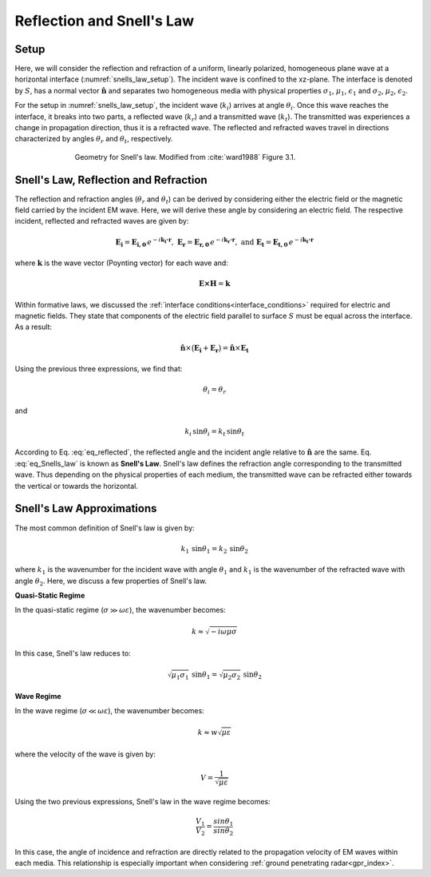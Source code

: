 .. _Snells_law:

Reflection and Snell's Law
==========================

.. purpose::

    Here, we derive the propagation angles of reflected and refracted waves at a horizontal interface. Snell's law is then used to characterize the refraction angle in terms of the complex wavenumber for both media.

Setup
-----

Here, we will consider the reflection and refraction of a uniform, linearly polarized, homogeneous plane wave at a horizontal interface (:numref:`snells_law_setup`). The incident wave is confined to the xz-plane. The interface is denoted by :math:`S`, has a normal vector :math:`\mathbf{\hat n}` and separates two homogeneous media with physical properties :math:`\sigma_1`, :math:`\mu _1`, :math:`\epsilon_1` and :math:`\sigma_2`, :math:`\mu _2`, :math:`\epsilon_2`.

For the setup in :numref:`snells_law_setup`, the incident wave (:math:`k_i`) arrives at angle :math:`\theta_i`. Once this wave reaches the interface, it breaks into two parts, a reflected wave (:math:`k_r`) and a transmitted wave (:math:`k_t`). The transmitted was experiences a change in propagation direction, thus it is a refracted wave. The reflected and refracted waves travel in directions characterized by angles :math:`\theta_r` and :math:`\theta_t`, respectively.

.. figure:: images/snellslaw_setup.png
   :align: center
   :figwidth: 70%
   :name: snells_law_setup

   Geometry for Snell's law. Modified from :cite:`ward1988` Figure 3.1.


.. _Snells_law_derive:

Snell's Law, Reflection and Refraction
--------------------------------------

The reflection and refraction angles (:math:`\theta_r` and :math:`\theta_t`) can be derived by considering either the electric field or the magnetic field carried by the incident EM wave. Here, we will derive these angle by considering an electric field. The respective incident, reflected and refracted waves are given by:

.. math::
	\mathbf{E_i} = \mathbf{E_{i,0}} \, e^{-i \mathbf{k_i \cdot r}}, \;\;\; \mathbf{E_r} = \mathbf{E_{r,0}} \, e^{-i \mathbf{k_r \cdot r}}, \;\;\; \textrm{and} \;\;\; \mathbf{E_t} = \mathbf{E_{t,0}} \, e^{-i \mathbf{k_t \cdot r}}
	:name:

where :math:`\mathbf{k}` is the wave vector (Poynting vector) for each wave and:

.. math::
	\mathbf{E \times H} = \mathbf{k}
	:name:

Within formative laws, we discussed the :ref:`interface conditions<interface_conditions>` required for electric and magnetic fields. They state that components of the electric field parallel to surface :math:`S` must be equal across the interface. As a result:

.. math::
	\mathbf{\hat n} \times \big ( \mathbf{E_i} + \mathbf{E_r} \big ) = \mathbf{\hat n} \times \mathbf{E_t}
	:name:

Using the previous three expressions, we find that:

.. math::
	\theta_i = \theta_r
	:name: eq_reflected

and

.. math::
	k_i \, \textrm{sin}\theta_i = k_t \, \textrm{sin}\theta_t
	:name: eq_Snells_law

According to Eq. :eq:`eq_reflected`, the reflected angle and the incident angle relative to :math:`\mathbf{\hat n}` are the same. Eq. :eq:`eq_Snells_law` is known as **Snell's Law**. Snell's law defines the refraction angle corresponding to the transmitted wave. Thus depending on the physical properties of each medium, the transmitted wave can be refracted either towards the vertical or towards the horizontal.

.. _Snells_law_Snells_law:

Snell's Law Approximations
--------------------------

The most common definition of Snell's law is given by:

.. math::
	k_1 \, \textrm{sin}\theta_1 = k_2 \, \textrm{sin}\theta_2
	:name: eq_Snells_law_2

where :math:`k_1` is the wavenumber for the incident wave with angle :math:`\theta_1` and :math:`k_1` is the wavenumber of the refracted wave with angle :math:`\theta_2`. Here, we discuss a few properties of Snell's law.

**Quasi-Static Regime**

In the quasi-static regime (:math:`\sigma \gg \omega \varepsilon`), the wavenumber becomes:

.. math::
	k \approx \sqrt{-i \omega \mu \sigma}
	:name:

In this case, Snell's law reduces to:

.. math::
	\sqrt{\mu_1 \sigma_1} \, \textrm{sin}\theta_1 = \sqrt{\mu_2 \sigma_2} \, \textrm{sin} \theta_2


**Wave Regime**

In the wave regime (:math:`\sigma \ll \omega \varepsilon`), the wavenumber becomes:

.. math::
	k \approx w \sqrt{\mu \varepsilon}
	:name:

where the velocity of the wave is given by:

.. math::
	V = \frac{1}{\sqrt{\mu \varepsilon}}
	:name:

Using the two previous expressions, Snell's law in the wave regime becomes:

.. math::
	\frac{V_1}{V_2} = \frac{sin \theta_1}{sin \theta_2}
	:name: eq_Snells_law_3

In this case, the angle of incidence and refraction are directly related to the propagation velocity of EM waves within each media. This relationship is especially important when considering :ref:`ground penetrating radar<gpr_index>`.










